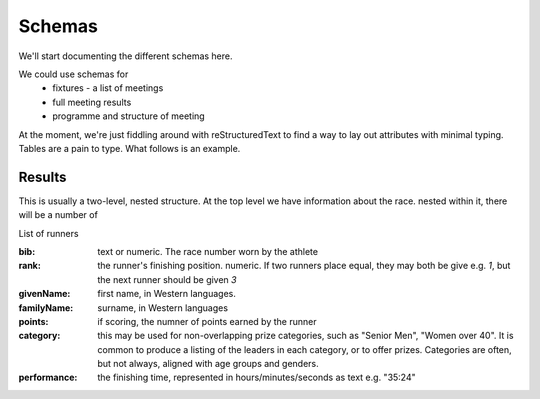 
Schemas
=======


We'll start documenting the different schemas here.

We could use schemas for
 * fixtures - a list of meetings
 * full meeting results
 * programme and structure of meeting



At the moment, we're just fiddling around with reStructuredText to find a way to lay out attributes with minimal typing. Tables are a pain to type.  What follows is an example.

Results
-------

This is usually a two-level, nested structure.  At the top level we have information about the race.  nested within it, there will be a number of 


List of runners

:bib:  text or numeric.  The race number worn by the athlete
:rank:	the runner's finishing position.  numeric.  If two runners place equal, they may both be give e.g. `1`, but the next runner should be given `3`
:givenName:  first name, in Western languages.
:familyName:  surname, in Western languages
:points:  if scoring, the numner of points earned by the runner
:category:  this may be used for non-overlapping prize categories, such as "Senior Men", "Women over 40".  It is common to produce a listing of the leaders in each category, or to offer prizes.  Categories are often, but not always, aligned with age groups and genders.
:performance:  the finishing time, represented in hours/minutes/seconds as text e.g. "35:24"